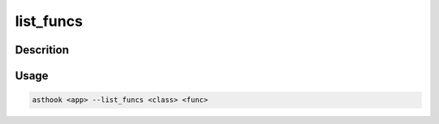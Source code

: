 list_funcs
==========

Descrition
##########


Usage
#####

.. code-block:: bash

  asthook <app> --list_funcs <class> <func>

.. asciinema:: ListFuncs.cast
  :preload:
